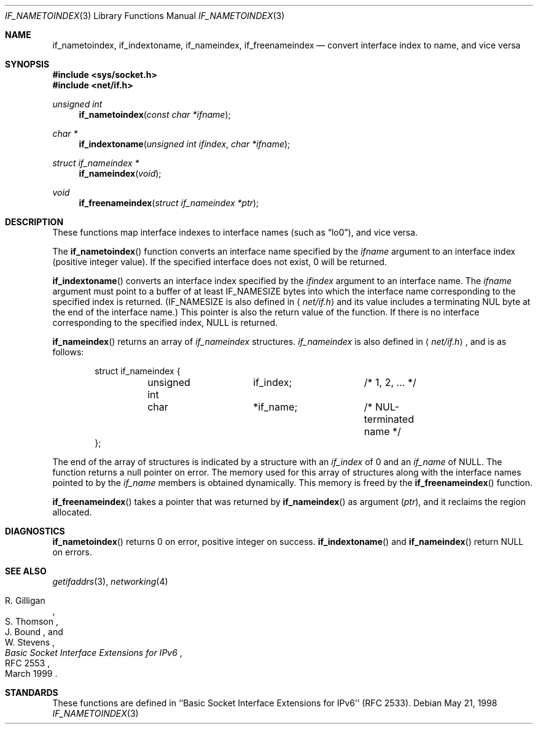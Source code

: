 .\"	$OpenBSD: if_indextoname.3,v 1.9 2005/07/22 04:50:51 jaredy Exp $
.\" Copyright (c) 1983, 1991, 1993
.\"	The Regents of the University of California.  All rights reserved.
.\"
.\" Redistribution and use in source and binary forms, with or without
.\" modification, are permitted provided that the following conditions
.\" are met:
.\" 1. Redistributions of source code must retain the above copyright
.\"    notice, this list of conditions and the following disclaimer.
.\" 2. Redistributions in binary form must reproduce the above copyright
.\"    notice, this list of conditions and the following disclaimer in the
.\"    documentation and/or other materials provided with the distribution.
.\" 3. Neither the name of the University nor the names of its contributors
.\"    may be used to endorse or promote products derived from this software
.\"    without specific prior written permission.
.\"
.\" THIS SOFTWARE IS PROVIDED BY THE REGENTS AND CONTRIBUTORS ``AS IS'' AND
.\" ANY EXPRESS OR IMPLIED WARRANTIES, INCLUDING, BUT NOT LIMITED TO, THE
.\" IMPLIED WARRANTIES OF MERCHANTABILITY AND FITNESS FOR A PARTICULAR PURPOSE
.\" ARE DISCLAIMED.  IN NO EVENT SHALL THE REGENTS OR CONTRIBUTORS BE LIABLE
.\" FOR ANY DIRECT, INDIRECT, INCIDENTAL, SPECIAL, EXEMPLARY, OR CONSEQUENTIAL
.\" DAMAGES (INCLUDING, BUT NOT LIMITED TO, PROCUREMENT OF SUBSTITUTE GOODS
.\" OR SERVICES; LOSS OF USE, DATA, OR PROFITS; OR BUSINESS INTERRUPTION)
.\" HOWEVER CAUSED AND ON ANY THEORY OF LIABILITY, WHETHER IN CONTRACT, STRICT
.\" LIABILITY, OR TORT (INCLUDING NEGLIGENCE OR OTHERWISE) ARISING IN ANY WAY
.\" OUT OF THE USE OF THIS SOFTWARE, EVEN IF ADVISED OF THE POSSIBILITY OF
.\" SUCH DAMAGE.
.\"
.\"     From: @(#)rcmd.3	8.1 (Berkeley) 6/4/93
.\"
.Dd May 21, 1998
.Dt IF_NAMETOINDEX 3
.Os
.Sh NAME
.Nm if_nametoindex ,
.Nm if_indextoname ,
.Nm if_nameindex ,
.Nm if_freenameindex
.Nd convert interface index to name, and vice versa
.Sh SYNOPSIS
.Fd #include <sys/socket.h>
.Fd #include <net/if.h>
.Ft "unsigned int"
.Fn if_nametoindex "const char *ifname"
.Ft "char *"
.Fn if_indextoname "unsigned int ifindex" "char *ifname"
.Ft "struct if_nameindex *"
.Fn if_nameindex "void"
.Ft "void"
.Fn if_freenameindex "struct if_nameindex *ptr"
.Sh DESCRIPTION
These functions map interface indexes to interface names (such as
.Dq lo0 ) ,
and vice versa.
.Pp
The
.Fn if_nametoindex
function converts an interface name specified by the
.Fa ifname
argument to an interface index (positive integer value).
If the specified interface does not exist, 0 will be returned.
.Pp
.Fn if_indextoname
converts an interface index specified by the
.Fa ifindex
argument to an interface name.
The
.Fa ifname
argument must point to a buffer of at least
.Dv IF_NAMESIZE
bytes into which the interface name corresponding to the specified index is
returned.
.Pf ( Dv IF_NAMESIZE
is also defined in
.Aq Pa net/if.h
and its value includes a terminating NUL byte at the end of the
interface name.)
This pointer is also the return value of the function.
If there is no interface corresponding to the specified index,
.Dv NULL
is returned.
.Pp
.Fn if_nameindex
returns an array of
.Vt if_nameindex
structures.
.Vt if_nameindex
is also defined in
.Aq Pa net/if.h ,
and is as follows:
.Bd -literal -offset indent
struct if_nameindex {
	unsigned int	  if_index;	/* 1, 2, ... */
	char		 *if_name;	/* NUL-terminated name */
};
.Ed
.Pp
The end of the array of structures is indicated by a structure with
an
.Fa if_index
of 0 and an
.Fa if_name
of
.Dv NULL .
The function returns a null pointer on error.
The memory used for this array of structures along with the interface
names pointed to by the
.Fa if_name
members is obtained dynamically.
This memory is freed by the
.Fn if_freenameindex
function.
.Pp
.Fn if_freenameindex
takes a pointer that was returned by
.Fn if_nameindex
as argument
.Pq Fa ptr ,
and it reclaims the region allocated.
.Sh DIAGNOSTICS
.Fn if_nametoindex
returns 0 on error, positive integer on success.
.Fn if_indextoname
and
.Fn if_nameindex
return
.Dv NULL
on errors.
.Sh SEE ALSO
.Xr getifaddrs 3 ,
.Xr networking 4
.Rs
.%A R. Gilligan
.%A S. Thomson
.%A J. Bound
.%A W. Stevens
.%T Basic Socket Interface Extensions for IPv6
.%R RFC 2553
.%D March 1999
.Re
.Sh STANDARDS
These functions are defined in ``Basic Socket Interface Extensions for IPv6''
.Pq RFC 2533 .

